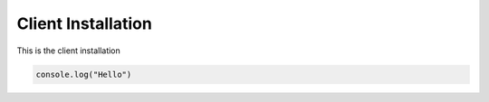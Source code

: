 .. ckSCADA Installation Client

Client Installation
===================================

This is the client installation

.. code-block:: javascript

    console.log("Hello")
